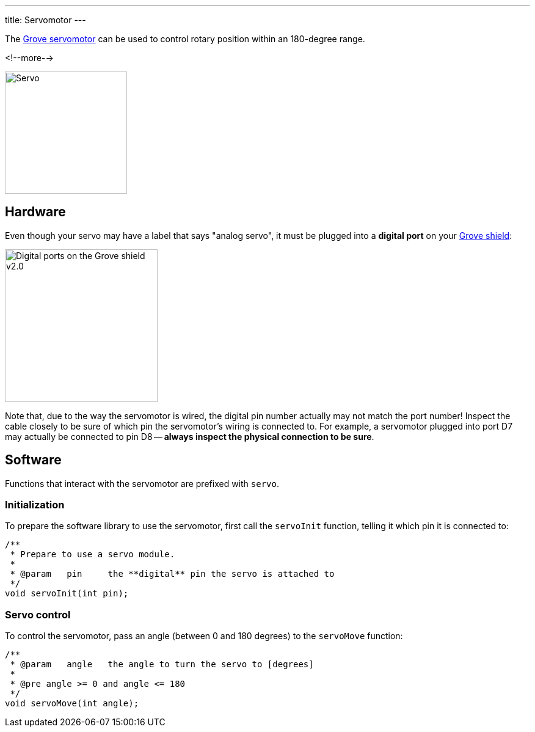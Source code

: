 ---
title: Servomotor
---

The
https://www.seeedstudio.com/Grove-Servo-p-1241.html[Grove servomotor]
can be used to control rotary position within an 180-degree range.

<!--more-->

image::servo.jpeg[Servo, height=200]


== Hardware

Even though your servo may have a label that says "analog servo", it must be
plugged into a **digital port** on your
https://www.seeedstudio.com/Base-Shield-V2-p-1378.html[Grove shield]:

image::../shield-digital.png[Digital ports on the Grove shield v2.0, height=250]

Note that, due to the way the servomotor is wired, the digital pin number
actually may not match the port number!
Inspect the cable closely to be sure of which pin the servomotor's wiring is
connected to.
For example, a servomotor plugged into port D7 may actually be connected to pin
D8 -- **always inspect the physical connection to be sure**.


== Software

Functions that interact with the servomotor are prefixed with `servo`.


=== Initialization

To prepare the software library to use the servomotor, first call the
`servoInit` function, telling it which pin it is connected to:

[source, language=C++]
----
/**
 * Prepare to use a servo module.
 *
 * @param   pin     the **digital** pin the servo is attached to
 */
void servoInit(int pin);
----


=== Servo control

To control the servomotor, pass an angle (between 0 and 180 degrees) to the
`servoMove` function:

[source, language=C++]
----
/**
 * @param   angle   the angle to turn the servo to [degrees]
 *
 * @pre angle >= 0 and angle <= 180
 */
void servoMove(int angle);
----
